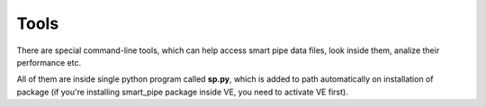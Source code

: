 Tools
=====
There are special command-line tools, which can help access smart pipe data files, look inside them,
analize their performance etc.

All of them are inside single python program called **sp.py**, which is added to path automatically on installation
of package (if you're installing smart_pipe package inside VE, you need to activate VE first).


